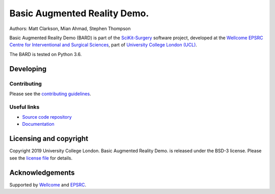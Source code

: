 Basic Augmented Reality Demo.
===============================

.. image:: https://github.com/UCL/scikit-surgerybard/raw/master/project-icon.png
   :height: 128px
   :width: 128px
   :target: https://github.com/UCL/scikit-surgerybard
   :alt: Logo

.. image:: https://github.com/UCL/scikit-surgerybard/workflows/.github/workflows/ci.yml/badge.svg 
   :target: https://github.com/UCL/scikit-surgerybard/actions
   :alt: Travis CI test status

.. image:: https://coveralls.io/repos/github/UCL/scikit-surgerybard/badge.svg?branch=master&service=github
    :target: https://coveralls.io/github/UCL/scikit-surgerybard?branch=master
    :alt: Test coverage

.. image:: https://readthedocs.org/projects/scikit-surgerybard/badge/?version=latest
    :target: http://scikit-surgerybard.readthedocs.io/en/latest/?badge=latest
    :alt: Documentation Status



Authors: Matt Clarkson, Mian Ahmad, Stephen Thompson

Basic Augmented Reality Demo (BARD) is part of the `SciKit-Surgery`_ software project, developed at the `Wellcome EPSRC Centre for Interventional and Surgical Sciences`_, part of `University College London (UCL)`_.

The BARD is tested on Python 3.6.


Developing
----------

Contributing
^^^^^^^^^^^^

Please see the `contributing guidelines`_.


Useful links
^^^^^^^^^^^^

* `Source code repository`_
* `Documentation`_


Licensing and copyright
-----------------------

Copyright 2019 University College London.
Basic Augmented Reality Demo. is released under the BSD-3 license. Please see the `license file`_ for details.


Acknowledgements
----------------

Supported by `Wellcome`_ and `EPSRC`_.


.. _`Wellcome EPSRC Centre for Interventional and Surgical Sciences`: http://www.ucl.ac.uk/weiss
.. _`source code repository`: https://github.com/UCL/scikit-surgerybard
.. _`Documentation`: https://scikit-surgerybard.readthedocs.io
.. _`SciKit-Surgery`: https://github.com/UCL/scikit-surgery/wiki
.. _`University College London (UCL)`: http://www.ucl.ac.uk/
.. _`Wellcome`: https://wellcome.ac.uk/
.. _`EPSRC`: https://www.epsrc.ac.uk/
.. _`contributing guidelines`: https://github.com/UCL/scikit-surgerybard/blob/master/CONTRIBUTING.rst
.. _`license file`: https://github.com/UCL/scikit-surgerybard/blob/master/LICENSE

